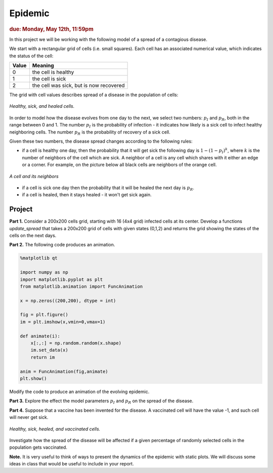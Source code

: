 Epidemic
========

.. rubric:: due: Monday, May 12th, 11:59pm

In this project we will be working with the following model of a spread of
a contagious disease.

We start with a rectangular grid of cells (i.e. small squares).
Each cell has an associated numerical value, which indicates the status
of the cell:

+------------+-----------------------------------------+
| Value      | Meaning                                 |
+============+=========================================+
| 0          | the cell is healthy                     |
+------------+-----------------------------------------+
| 1          | the cell is sick                        |
+------------+-----------------------------------------+
| 2          | the cell was sick, but is now recovered |
+------------+-----------------------------------------+


The grid with cell values describes spread of a disease in the population
of cells:

.. figure:: epidemic-1.svg
   :width: 450px
   :align: center

   *Healthy, sick, and healed cells.*

In order to model how the disease evolves from one day to the next, we
select two numbers: :math:`p_I` and :math:`p_R`, both in the range between
0 and 1. The number :math:`p_I` is the probability of infection - it indicates
how likely is a sick cell to infect healthy neighboring cells.
The number :math:`p_R` is the probability of recovery of a sick cell.

Given these two numbers, the disease spread changes according to the following rules:

- if a cell is healthy one day, then the probability that it will get sick the
  following day is :math:`1 - (1-p_I)^k`, where :math:`k` is the number of neighbors
  of the cell which are sick. A neighbor of a cell is any cell which shares with it
  either an edge or a corner. For example, on the picture below all black cells are neighbors of the orange cell.

.. figure:: epidemic-2.svg
   :width: 250px
   :align: center

   *A cell and its neighbors*

- if a cell is sick one day then the probability that it will be healed
  the next day is :math:`p_R`.

- if a cell is healed, then it stays healed - it won't get sick again.


Project
-------

**Part 1.** Consider a 200x200 cells grid, starting with 16 (4x4 grid) infected cells at its center.
Develop a functions `update_spread` that takes a 200x200 grid of cells with given states (0,1,2) and returns the grid showing the states of the cells on the next days.

**Part 2.** The following code produces an animation.

.. code:: python


	%matplotlib qt

	import numpy as np
	import matplotlib.pyplot as plt
	from matplotlib.animation import FuncAnimation

	x = np.zeros((200,200), dtype = int)

	fig = plt.figure()
	im = plt.imshow(x,vmin=0,vmax=1)
    
	def animate(i):    
	    x[:,:] = np.random.random(x.shape)
	    im.set_data(x)
	    return im

	anim = FuncAnimation(fig,animate)
	plt.show()
    
Modify the code to produce an animation of the evolving epidemic.

**Part 3.** Explore the effect the model parameters :math:`p_I` and :math:`p_R` on the spread of the disease.

**Part 4.** Suppose that a vaccine has been invented for the disease. A vaccinated
cell will have the value -1, and such cell will never get sick.

.. figure:: epidemic-3.svg
   :width: 450px
   :align: center

   *Healthy, sick, healed, and vaccinated cells.*

Investigate how the spread of the disease will be affected if a given percentage
of randomly selected cells in the population gets vaccinated.

**Note.** It is very useful to think of ways to present the dynamics of the epidemic with static plots. We will discuss some ideas in class that would be useful to include in your report.